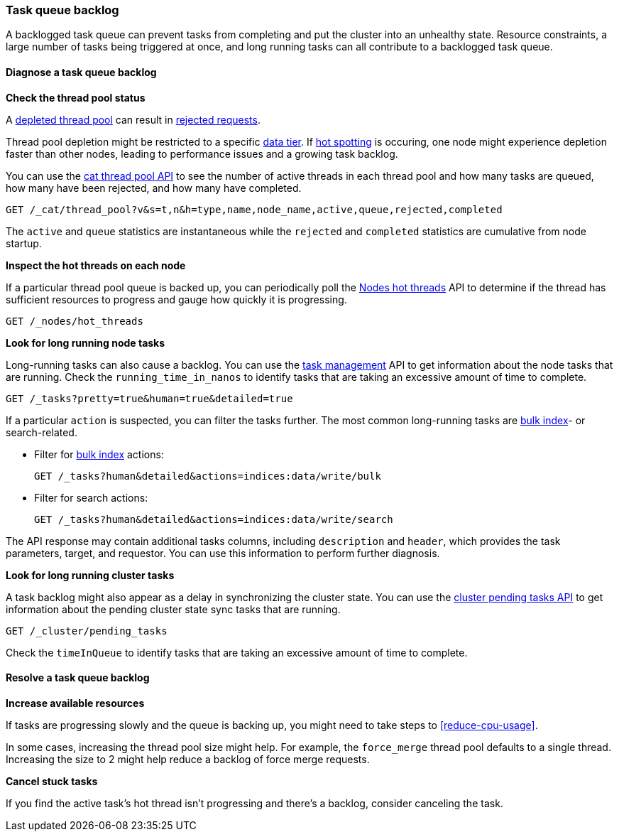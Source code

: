 [[task-queue-backlog]]
=== Task queue backlog

A backlogged task queue can prevent tasks from completing and put the cluster
into an unhealthy state. Resource constraints, a large number of tasks being
triggered at once, and long running tasks can all contribute to a backlogged
task queue.

[discrete]
[[diagnose-task-queue-backlog]]
==== Diagnose a task queue backlog

**Check the thread pool status**

A <<high-cpu-usage,depleted thread pool>> can result in
<<rejected-requests,rejected requests>>. 

Thread pool depletion might be restricted to a specific <<data-tiers,data tier>>. If <<hotspotting,hot spotting>> is occuring, one node might experience depletion faster than other nodes, leading to performance issues and a growing task backlog.

You can use the <<cat-thread-pool,cat thread pool API>> to see the number of
active threads in each thread pool and how many tasks are queued, how many
have been rejected, and how many have completed.

[source,console]
----
GET /_cat/thread_pool?v&s=t,n&h=type,name,node_name,active,queue,rejected,completed
----

The `active` and `queue` statistics are instantaneous while the `rejected` and
`completed` statistics are cumulative from node startup.

**Inspect the hot threads on each node**

If a particular thread pool queue is backed up, you can periodically poll the
<<cluster-nodes-hot-threads,Nodes hot threads>> API to determine if the thread
has sufficient resources to progress and gauge how quickly it is progressing.

[source,console]
----
GET /_nodes/hot_threads
----

**Look for long running node tasks**

Long-running tasks can also cause a backlog. You can use the <<tasks,task
management>> API to get information about the node tasks that are running.
Check the `running_time_in_nanos` to identify tasks that are taking an
excessive amount of time to complete.

[source,console]
----
GET /_tasks?pretty=true&human=true&detailed=true
----

If a particular `action` is suspected, you can filter the tasks further. The most common long-running tasks are <<docs-bulk,bulk index>>- or search-related.

* Filter for <<docs-bulk,bulk index>> actions:
+
[source,console]
----
GET /_tasks?human&detailed&actions=indices:data/write/bulk
----

* Filter for search actions:
+
[source,console]
----
GET /_tasks?human&detailed&actions=indices:data/write/search
----

The API response may contain additional tasks columns, including `description` and `header`, which provides the task parameters, target, and requestor. You can use this information to perform further diagnosis.

**Look for long running cluster tasks**

A task backlog might also appear as a delay in synchronizing the cluster state. You
can use the <<cluster-pending,cluster pending tasks API>> to get information
about the pending cluster state sync tasks that are running. 

[source,console]
----
GET /_cluster/pending_tasks
----

Check the `timeInQueue` to identify tasks that are taking an excessive amount 
of time to complete.

[discrete]
[[resolve-task-queue-backlog]]
==== Resolve a task queue backlog

**Increase available resources** 

If tasks are progressing slowly and the queue is backing up, 
you might need to take steps to <<reduce-cpu-usage>>. 

In some cases, increasing the thread pool size might help.
For example, the `force_merge` thread pool defaults to a single thread.
Increasing the size to 2 might help reduce a backlog of force merge requests.

**Cancel stuck tasks**

If you find the active task's hot thread isn't progressing and there's a backlog, 
consider canceling the task. 
